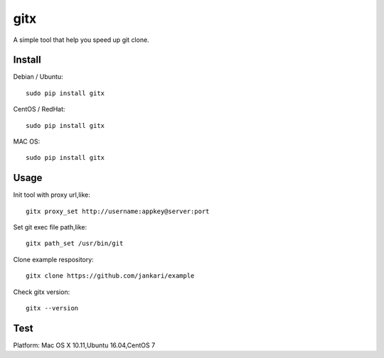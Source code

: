 gitx
===========

A simple tool that help you speed up git clone.

Install
~~~~~~~

Debian / Ubuntu:

::

    sudo pip install gitx

CentOS / RedHat:

::

    sudo pip install gitx
	
MAC OS:

::

    sudo pip install gitx

Usage
~~~~~

Init tool with proxy url,like:

::

    gitx proxy_set http://username:appkey@server:port

Set git exec file path,like:

::

    gitx path_set /usr/bin/git

Clone example respository:

::

    gitx clone https://github.com/jankari/example

Check gitx version:

::

    gitx --version

Test
~~~~~

Platform: Mac OS X 10.11,Ubuntu 16.04,CentOS 7
